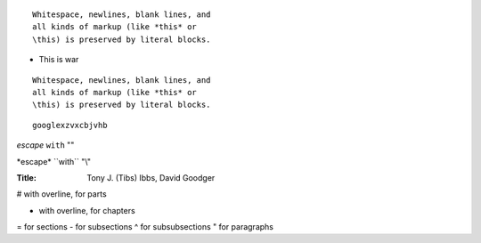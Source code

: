 ::

  Whitespace, newlines, blank lines, and
  all kinds of markup (like *this* or
  \this) is preserved by literal blocks.

+ This is war

::

  Whitespace, newlines, blank lines, and
  all kinds of markup (like *this* or
  \this) is preserved by literal blocks.

::

  googlexzvxcbjvhb

*escape* ``with`` "\"

\*escape* \``with`` "\\"


:Title:
    Tony J. (Tibs) Ibbs,
    David Goodger

# with overline, for parts

* with overline, for chapters
= for sections
- for subsections
^ for subsubsections
" for paragraphs